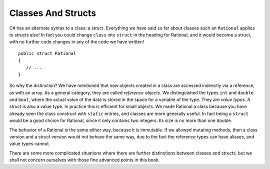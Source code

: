 .. index:: value object
   reference object
   struct
   

.. _structs-and-classes:

Classes And Structs
======================

C# has an alternate syntax to a class: a *struct*. 
Everything we have said so far about classes such an ``Rational`` applies to
structs also!  In fact you could change ``class`` into ``struct`` in the heading for
Rational, and it would become a struct, with no further code changes in any of the
code we have written! ::

	public struct Rational
	{
	   // ...
	}

So why the distinction?  We have mentioned that new objects created in a class are 
accessed indirectly via a reference, as with an array.  As a general category,
they are called *reference objects*.  We distinguished the types ``int`` and 
``double`` and ``bool``, where the actual value of the data is stored in the space 
for a variable of the type.  They are *value types*.  A struct is also a value
type.  In practice this is efficient for small objects.  We made Rational a class because
you have already seen the class construct with
``static`` entries, and classes are more generally useful.  
In fact being a ``struct`` would be a good choice for Rational, 
since it only contains two integers.  Its size is no more than one double.

The behavior of a Rational is the same either way, because it is immutable.  If we
allowed mutating methods, then a class version and a struct version would not behave
the same way, due to the fact the reference types can have aliases, 
and value types cannot.

There are some more complicated situations where there are further distinctions between
classes and structs, but we shall not concern ourselves 
with those fine advanced points in this book.